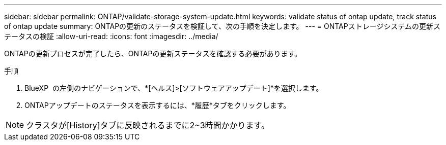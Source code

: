 ---
sidebar: sidebar 
permalink: ONTAP/validate-storage-system-update.html 
keywords: validate status of ontap update, track status of ontap update 
summary: ONTAPの更新のステータスを検証して、次の手順を決定します。 
---
= ONTAPストレージシステムの更新ステータスの検証
:allow-uri-read: 
:icons: font
:imagesdir: ../media/


[role="lead"]
ONTAPの更新プロセスが完了したら、ONTAPの更新ステータスを確認する必要があります。

.手順
. BlueXP  の左側のナビゲーションで、*[ヘルス]>[ソフトウェアアップデート]*を選択します。
. ONTAPアップデートのステータスを表示するには、*履歴*タブをクリックします。



NOTE: クラスタが[History]タブに反映されるまでに2~3時間かかります。
